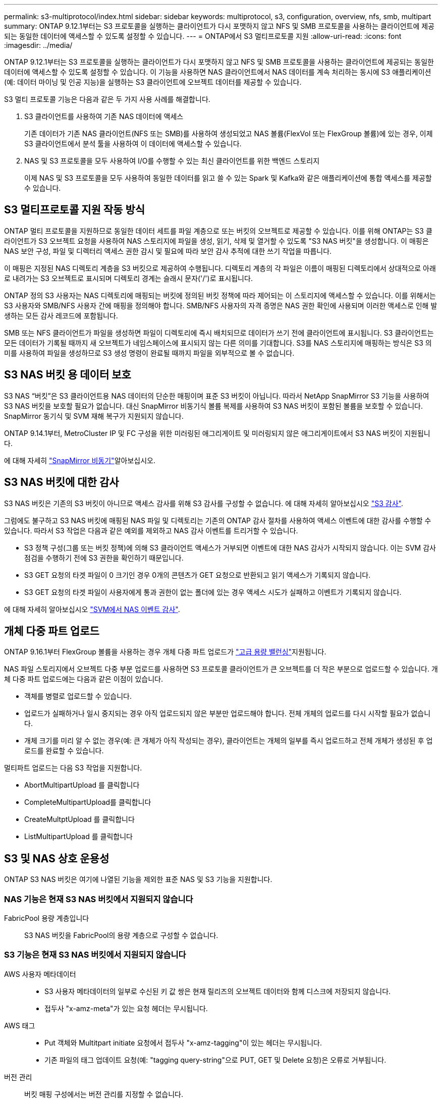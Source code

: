 ---
permalink: s3-multiprotocol/index.html 
sidebar: sidebar 
keywords: multiprotocol, s3, configuration, overview, nfs, smb, multipart 
summary: ONTAP 9.12.1부터는 S3 프로토콜을 실행하는 클라이언트가 다시 포맷하지 않고 NFS 및 SMB 프로토콜을 사용하는 클라이언트에 제공되는 동일한 데이터에 액세스할 수 있도록 설정할 수 있습니다. 
---
= ONTAP에서 S3 멀티프로토콜 지원
:allow-uri-read: 
:icons: font
:imagesdir: ../media/


[role="lead"]
ONTAP 9.12.1부터는 S3 프로토콜을 실행하는 클라이언트가 다시 포맷하지 않고 NFS 및 SMB 프로토콜을 사용하는 클라이언트에 제공되는 동일한 데이터에 액세스할 수 있도록 설정할 수 있습니다. 이 기능을 사용하면 NAS 클라이언트에서 NAS 데이터를 계속 처리하는 동시에 S3 애플리케이션(예: 데이터 마이닝 및 인공 지능)을 실행하는 S3 클라이언트에 오브젝트 데이터를 제공할 수 있습니다.

S3 멀티 프로토콜 기능은 다음과 같은 두 가지 사용 사례를 해결합니다.

. S3 클라이언트를 사용하여 기존 NAS 데이터에 액세스
+
기존 데이터가 기존 NAS 클라이언트(NFS 또는 SMB)를 사용하여 생성되었고 NAS 볼륨(FlexVol 또는 FlexGroup 볼륨)에 있는 경우, 이제 S3 클라이언트에서 분석 툴을 사용하여 이 데이터에 액세스할 수 있습니다.

. NAS 및 S3 프로토콜을 모두 사용하여 I/O를 수행할 수 있는 최신 클라이언트를 위한 백엔드 스토리지
+
이제 NAS 및 S3 프로토콜을 모두 사용하여 동일한 데이터를 읽고 쓸 수 있는 Spark 및 Kafka와 같은 애플리케이션에 통합 액세스를 제공할 수 있습니다.





== S3 멀티프로토콜 지원 작동 방식

ONTAP 멀티 프로토콜을 지원하므로 동일한 데이터 세트를 파일 계층으로 또는 버킷의 오브젝트로 제공할 수 있습니다. 이를 위해 ONTAP는 S3 클라이언트가 S3 오브젝트 요청을 사용하여 NAS 스토리지에 파일을 생성, 읽기, 삭제 및 열거할 수 있도록 "S3 NAS 버킷"을 생성합니다. 이 매핑은 NAS 보안 구성, 파일 및 디렉터리 액세스 권한 감시 및 필요에 따라 보안 감사 추적에 대한 쓰기 작업을 따릅니다.

이 매핑은 지정된 NAS 디렉토리 계층을 S3 버킷으로 제공하여 수행됩니다. 디렉토리 계층의 각 파일은 이름이 매핑된 디렉토리에서 상대적으로 아래로 내려가는 S3 오브젝트로 표시되며 디렉토리 경계는 슬래시 문자('/')로 표시됩니다.

ONTAP 정의 S3 사용자는 NAS 디렉토리에 매핑되는 버킷에 정의된 버킷 정책에 따라 제어되는 이 스토리지에 액세스할 수 있습니다. 이를 위해서는 S3 사용자와 SMB/NFS 사용자 간에 매핑을 정의해야 합니다. SMB/NFS 사용자의 자격 증명은 NAS 권한 확인에 사용되며 이러한 액세스로 인해 발생하는 모든 감사 레코드에 포함됩니다.

SMB 또는 NFS 클라이언트가 파일을 생성하면 파일이 디렉토리에 즉시 배치되므로 데이터가 쓰기 전에 클라이언트에 표시됩니다. S3 클라이언트는 모든 데이터가 기록될 때까지 새 오브젝트가 네임스페이스에 표시되지 않는 다른 의미를 기대합니다. S3를 NAS 스토리지에 매핑하는 방식은 S3 의미를 사용하여 파일을 생성하므로 S3 생성 명령이 완료될 때까지 파일을 외부적으로 볼 수 없습니다.



== S3 NAS 버킷 용 데이터 보호

S3 NAS “버킷”은 S3 클라이언트용 NAS 데이터의 단순한 매핑이며 표준 S3 버킷이 아닙니다. 따라서 NetApp SnapMirror S3 기능을 사용하여 S3 NAS 버킷을 보호할 필요가 없습니다. 대신 SnapMirror 비동기식 볼륨 복제를 사용하여 S3 NAS 버킷이 포함된 볼륨을 보호할 수 있습니다. SnapMirror 동기식 및 SVM 재해 복구가 지원되지 않습니다.

ONTAP 9.14.1부터, MetroCluster IP 및 FC 구성을 위한 미러링된 애그리게이트 및 미러링되지 않은 애그리게이트에서 S3 NAS 버킷이 지원됩니다.

에 대해 자세히 link:../data-protection/snapmirror-disaster-recovery-concept.html#data-protection-relationships["SnapMirror 비동기"]알아보십시오.



== S3 NAS 버킷에 대한 감사

S3 NAS 버킷은 기존의 S3 버킷이 아니므로 액세스 감사를 위해 S3 감사를 구성할 수 없습니다. 에 대해 자세히 알아보십시오 link:../s3-audit/index.html["S3 감사"].

그럼에도 불구하고 S3 NAS 버킷에 매핑된 NAS 파일 및 디렉토리는 기존의 ONTAP 감사 절차를 사용하여 액세스 이벤트에 대한 감사를 수행할 수 있습니다. 따라서 S3 작업은 다음과 같은 예외를 제외하고 NAS 감사 이벤트를 트리거할 수 있습니다.

* S3 정책 구성(그룹 또는 버킷 정책)에 의해 S3 클라이언트 액세스가 거부되면 이벤트에 대한 NAS 감사가 시작되지 않습니다. 이는 SVM 감사 점검을 수행하기 전에 S3 권한을 확인하기 때문입니다.
* S3 GET 요청의 타겟 파일이 0 크기인 경우 0개의 콘텐츠가 GET 요청으로 반환되고 읽기 액세스가 기록되지 않습니다.
* S3 GET 요청의 타겟 파일이 사용자에게 통과 권한이 없는 폴더에 있는 경우 액세스 시도가 실패하고 이벤트가 기록되지 않습니다.


에 대해 자세히 알아보십시오 link:../nas-audit/index.html["SVM에서 NAS 이벤트 감사"].



== 개체 다중 파트 업로드

ONTAP 9.16.1부터 FlexGroup 볼륨을 사용하는 경우 개체 다중 파트 업로드가 link:../flexgroup/enable-adv-capacity-flexgroup-task.html["고급 용량 밸런싱"]지원됩니다.

NAS 파일 스토리지에서 오브젝트 다중 부분 업로드를 사용하면 S3 프로토콜 클라이언트가 큰 오브젝트를 더 작은 부분으로 업로드할 수 있습니다. 개체 다중 파트 업로드에는 다음과 같은 이점이 있습니다.

* 객체를 병렬로 업로드할 수 있습니다.
* 업로드가 실패하거나 일시 중지되는 경우 아직 업로드되지 않은 부분만 업로드해야 합니다. 전체 개체의 업로드를 다시 시작할 필요가 없습니다.
* 개체 크기를 미리 알 수 없는 경우(예: 큰 개체가 아직 작성되는 경우), 클라이언트는 개체의 일부를 즉시 업로드하고 전체 개체가 생성된 후 업로드를 완료할 수 있습니다.


멀티파트 업로드는 다음 S3 작업을 지원합니다.

* AbortMultipartUpload 를 클릭합니다
* CompleteMultipartUpload를 클릭합니다
* CreateMultptUpload 를 클릭합니다
* ListMultipartUpload 를 클릭합니다




== S3 및 NAS 상호 운용성

ONTAP S3 NAS 버킷은 여기에 나열된 기능을 제외한 표준 NAS 및 S3 기능을 지원합니다.



=== NAS 기능은 현재 S3 NAS 버킷에서 지원되지 않습니다

FabricPool 용량 계층입니다:: S3 NAS 버킷을 FabricPool의 용량 계층으로 구성할 수 없습니다.




=== S3 기능은 현재 S3 NAS 버킷에서 지원되지 않습니다

AWS 사용자 메타데이터::
+
--
* S3 사용자 메타데이터의 일부로 수신된 키 값 쌍은 현재 릴리즈의 오브젝트 데이터와 함께 디스크에 저장되지 않습니다.
* 접두사 "x-amz-meta"가 있는 요청 헤더는 무시됩니다.


--
AWS 태그::
+
--
* Put 객체와 Multitpart initiate 요청에서 접두사 "x-amz-tagging"이 있는 헤더는 무시됩니다.
* 기존 파일의 태그 업데이트 요청(예: "tagging query-string"으로 PUT, GET 및 Delete 요청)은 오류로 거부됩니다.


--
버전 관리:: 버킷 매핑 구성에서는 버전 관리를 지정할 수 없습니다.
+
--
* null이 아닌 버전 사양(versionId=xyz 쿼리 문자열)이 포함된 요청은 오류 응답을 받습니다.
* 버킷의 버전 관리 상태에 영향을 주는 요청은 오류와 함께 거부됩니다.


--

